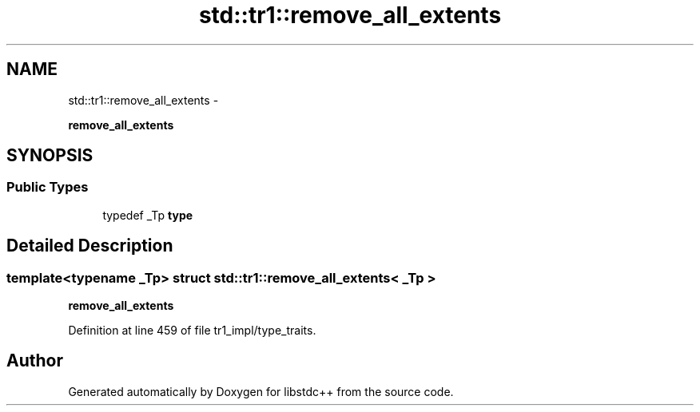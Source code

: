 .TH "std::tr1::remove_all_extents" 3 "Sun Oct 10 2010" "libstdc++" \" -*- nroff -*-
.ad l
.nh
.SH NAME
std::tr1::remove_all_extents \- 
.PP
\fBremove_all_extents\fP  

.SH SYNOPSIS
.br
.PP
.SS "Public Types"

.in +1c
.ti -1c
.RI "typedef _Tp \fBtype\fP"
.br
.in -1c
.SH "Detailed Description"
.PP 

.SS "template<typename _Tp> struct std::tr1::remove_all_extents< _Tp >"
\fBremove_all_extents\fP 
.PP
Definition at line 459 of file tr1_impl/type_traits.

.SH "Author"
.PP 
Generated automatically by Doxygen for libstdc++ from the source code.
